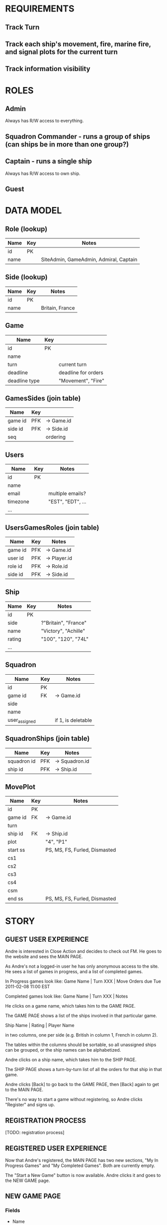 * REQUIREMENTS
** Track Turn
** Track each ship's movement, fire, marine fire, and signal plots for the current turn
** Track information visibility

* ROLES
** Admin
Always has R/W access to everything.

** Squadron Commander - runs a group of ships (can ships be in more than one group?)

** Captain - runs a single ship
Always has R/W access to own ship.

** Guest

* DATA MODEL
** Role (lookup)
|------+-----+----------------------------------------|
| Name | Key | Notes                                  |
|------+-----+----------------------------------------|
| id   | PK  |                                        |
| name |     | SiteAdmin, GameAdmin, Admiral, Captain |
|------+-----+----------------------------------------|

** Side (lookup)
|------+-----+-----------------|
| Name | Key | Notes           |
|------+-----+-----------------|
| id   | PK  |                 |
| name |     | Britain, France |
|------+-----+-----------------|

** Game
|---------------+-----+---------------------|
| Name          | Key |                     |
|---------------+-----+---------------------|
| id            | PK  |                     |
| name          |     |                     |
| turn          |     | current turn        |
| deadline      |     | deadline for orders |
| deadline type |     | "Movement", "Fire"  |
|---------------+-----+---------------------|

** GamesSides (join table)
|---------+-----+------------|
| Name    | Key |            |
|---------+-----+------------|
| game id | PFK | -> Game.id |
| side id | PFK | -> Side.id | 
| seq     |     | ordering   |  
|---------+-----+------------|

** Users
|----------+-----+-------------------|
| Name     | Key | Notes             |
|----------+-----+-------------------|
| id       | PK  |                   |
| name     |     |                   |
| email    |     | multiple emails?  |
| timezone |     | "EST", "EDT", ... |
| ...      |     |                   |
|----------+-----+-------------------|

** UsersGamesRoles (join table)
|---------+-----+--------------|
| Name    | Key | Notes        |
|---------+-----+--------------|
| game id | PFK | -> Game.id   |
| user id | PFK | -> Player.id |
| role id | PFK | -> Role.id   |
| side id | PFK | -> Side.id   |
|---------+-----+--------------|

** Ship
|--------+-----+----------------------|
| Name   | Key | Notes                |
|--------+-----+----------------------|
| id     | PK  |                      |
| side   |     | ?"Britain", "France" |
| name   |     | "Victory", "Achille" |
| rating |     | "100", "120", "74L"  |
| ...    |     |                      |
|--------+-----+----------------------|

** Squadron
|---------------+-----+--------------------|
| Name          | Key | Notes              |
|---------------+-----+--------------------|
| id            | PK  |                    |
| game id       | FK  | -> Game.id         |
| side          |     |                    |
| name          |     |                    |
| user_assigned |     | if 1, is deletable |
|---------------+-----+--------------------|

** SquadronShips (join table)
|-------------+-----+----------------|
| Name        | Key | Notes          |
|-------------+-----+----------------|
| squadron id | PFK | -> Squadron.id |
| ship id     | PFK | -> Ship.id     |
|-------------+-----+----------------|

** MovePlot
|----------+-----+-------------------------------|
| Name     | Key | Notes                         |
|----------+-----+-------------------------------|
| id       | PK  |                               |
| game id  | FK  | -> Game.id                    |
| turn     |     |                               |
| ship id  | FK  | -> Ship.id                    |
| plot     |     | "4", "P1"                     |
| start ss |     | PS, MS, FS, Furled, Dismasted |
| cs1      |     |                               |
| cs2      |     |                               |
| cs3      |     |                               |
| cs4      |     |                               |
| csm      |     |                               |
| end ss   |     | PS, MS, FS, Furled, Dismasted |
|----------+-----+-------------------------------|
   
* STORY

** GUEST USER EXPERIENCE

Andre is interested in Close Action and decides to check out FM.  He goes to the
website and sees the MAIN PAGE.

As Andre's not a logged-in user he has only anonymous access to the site.  He
sees a list of games in progress, and a list of completed games.

In Progress games look like: 
    Game Name | Turn XXX | Move Orders due Tue 2011-02-08 11:00 EST

Completed games look like: 
    Game Name | Turn XXX | Notes

He clicks on a game name, which takes him to the GAME PAGE.

The GAME PAGE shows a list of the ships involved in that particular game.

    Ship Name | Rating | Player Name

in two columns, one per side (e.g. British in column 1, French in column 2).  

The tables within the columns should be sortable, so all unassigned ships can
be grouped, or the ship names can be alphabetized.

Andre clicks on a ship name, which takes him to the SHIP PAGE.

The SHIP PAGE shows a turn-by-turn list of all the orders for that ship in
that game.

Andre clicks [Back] to go back to the GAME PAGE, then [Back] again to get to the
MAIN PAGE.

There's no way to start a game without registering, so Andre clicks "Register"
and signs up.  

** REGISTRATION PROCESS

[TODO: registration process]

** REGISTERED USER EXPERIENCE

Now that Andre's registered, the MAIN PAGE has two new sections, "My In Progress
Games" and "My Completed Games".  Both are currently empty.

The "Start a New Game" button is now available.  Andre clicks it and goes to 
the NEW GAME page.

** NEW GAME PAGE

*** Fields

- Name
- Scenario



